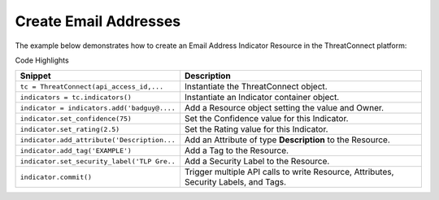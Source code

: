 Create Email Addresses
^^^^^^^^^^^^^^^^^^^^^^

The example below demonstrates how to create an Email Address Indicator
Resource in the ThreatConnect platform:

.. code-block:: python
    :linenos:

    ...

    tc = ThreatConnect(api_access_id, api_secret_key, api_default_org, api_base_url)

    indicators = tc.indicators()

    owner = 'Example Community'
    indicator = indicators.add('badguy@example.com', owner)
    indicator.set_confidence(75)
    indicator.set_rating(2.5)

    indicator.add_attribute('Description', 'Example Attribute')
    indicator.add_tag('EXAMPLE')
    indicator.set_security_label('TLP Green')

    try:
        indicator.commit()
    except RuntimeError as e:
        print('Error: {0}'.format(e))
        sys.exit(1)

Code Highlights

+---------------------------------------------+--------------------------------------------------------------------------------------+
| Snippet                                     | Description                                                                          |
+=============================================+======================================================================================+
| ``tc = ThreatConnect(api_access_id,...``    | Instantiate the ThreatConnect object.                                                |
+---------------------------------------------+--------------------------------------------------------------------------------------+
| ``indicators = tc.indicators()``            | Instantiate an Indicator container object.                                           |
+---------------------------------------------+--------------------------------------------------------------------------------------+
| ``indicator = indicators.add('badguy@....`` | Add a Resource object setting the value and Owner.                                   |
+---------------------------------------------+--------------------------------------------------------------------------------------+
| ``indicator.set_confidence(75)``            | Set the Confidence value for this Indicator.                                         |
+---------------------------------------------+--------------------------------------------------------------------------------------+
| ``indicator.set_rating(2.5)``               | Set the Rating value for this Indicator.                                             |
+---------------------------------------------+--------------------------------------------------------------------------------------+
| ``indicator.add_attribute('Description...`` | Add an Attribute of type **Description** to the Resource.                            |
+---------------------------------------------+--------------------------------------------------------------------------------------+
| ``indicator.add_tag('EXAMPLE')``            | Add a Tag to the Resource.                                                           |
+---------------------------------------------+--------------------------------------------------------------------------------------+
| ``indicator.set_security_label('TLP Gre..`` | Add a Security Label to the Resource.                                                |
+---------------------------------------------+--------------------------------------------------------------------------------------+
| ``indicator.commit()``                      | Trigger multiple API calls to write Resource, Attributes, Security Labels, and Tags. |
+---------------------------------------------+--------------------------------------------------------------------------------------+
